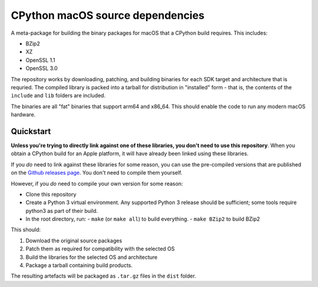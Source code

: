 CPython macOS source dependencies
=================================

A meta-package for building the binary packages for macOS that a
CPython build requires. This includes:

* BZip2
* XZ
* OpenSSL 1.1
* OpenSSL 3.0

The repository works by downloading, patching, and building binaries for each
SDK target and architecture that is requried. The compiled library is packed
into a tarball for distribution in "installed" form - that is, the contents of
the ``include`` and ``lib`` folders are included.

The binaries are all "fat" binaries that support arm64 and x86_64. This should
enable the code to run any modern macOS hardware.

Quickstart
----------

**Unless you're trying to directly link against one of these libraries, you
don't need to use this repository**. When you obtain a CPython build for an
Apple platform, it will have already been linked using these libraries.

If you *do* need to link against these libraries for some reason, you can use
the pre-compiled versions that are published on the `Github releases page
<https://github.com/beeware/cpython-apple-source-deps/releases>`__. You don't
need to compile them yourself.

However, if you *do* need to compile your own version for some reason:

* Clone this repository
* Create a Python 3 virtual environment. Any supported Python 3 release should
  be sufficient; some tools require python3 as part of their build.
* In the root directory, run:
  - ``make`` (or ``make all``) to build everything.
  - ``make BZip2`` to build BZip2

This should:

1. Download the original source packages
2. Patch them as required for compatibility with the selected OS
3. Build the libraries for the selected OS and architecture
4. Package a tarball containing build products.

The resulting artefacts will be packaged as ``.tar.gz`` files in the ``dist``
folder.
